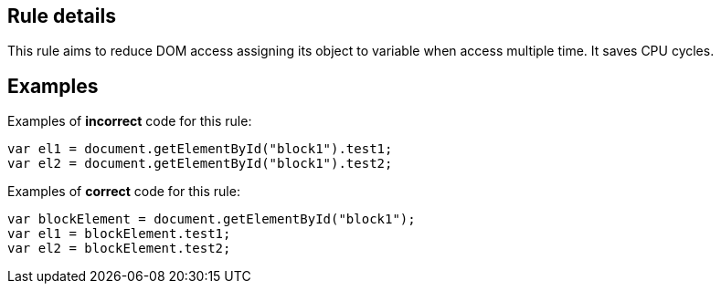 ## Rule details

This rule aims to reduce DOM access assigning its object to variable when access multiple time. It saves CPU cycles.

## Examples

Examples of **incorrect** code for this rule:

```js
var el1 = document.getElementById("block1").test1;
var el2 = document.getElementById("block1").test2;
```

Examples of **correct** code for this rule:

```js
var blockElement = document.getElementById("block1");
var el1 = blockElement.test1;
var el2 = blockElement.test2;
```
